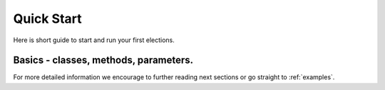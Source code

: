 Quick Start
===========

Here is short guide to start and run your first elections.

Basics - classes, methods, parameters.
--------------------------------------

.. mdinclude:: quick_start/basics.md

For more detailed information we encourage to further reading next sections or go straight to :ref:`examples`.
